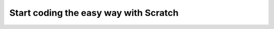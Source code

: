 ========================================
 Start coding the easy way with Scratch
========================================
